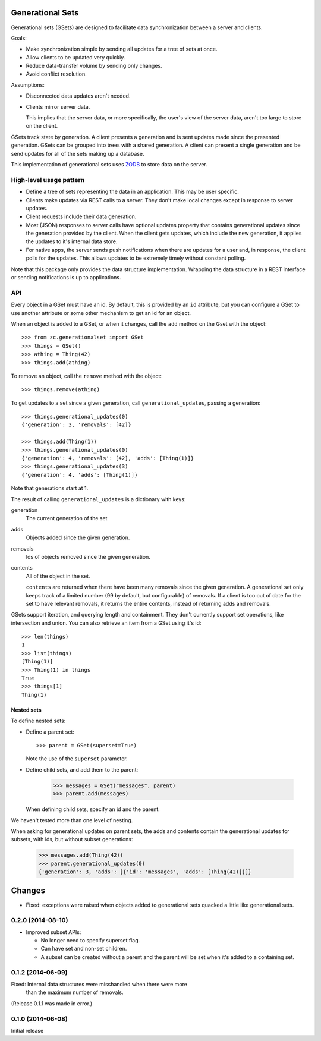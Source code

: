 Generational Sets
*****************

Generational sets (GSets) are designed to facilitate data synchronization
between a server and clients.

Goals:

- Make synchronization simple by sending all updates for a tree of sets
  at once.

- Allow clients to be updated very quickly.

- Reduce data-transfer volume by sending only changes.

- Avoid conflict resolution.

Assumptions:

- Disconnected data updates aren't needed.

- Clients mirror server data.

  This implies that the server data, or more specifically, the user's
  view of the server data, aren't too large to store on the client.

GSets track state by generation.  A client presents a generation and
is sent updates made since the presented generation.  GSets can be
grouped into trees with a shared generation.  A client can present a
single generation and be send updates for all of the sets making up a
database.

This implementation of generational sets uses `ZODB
<http://zodb.org>`_ to store data on the server.

High-level usage pattern
========================

- Define a tree of sets representing the data in an application.
  This may be user specific.

- Clients make updates via REST calls to a server.  They don't make
  local changes except in response to server updates.

- Client requests include their data generation.

- Most (JSON) responses to server calls have optional updates property
  that contains generational updates since the generation provided by
  the client.  When the client gets updates, which include the new
  generation, it applies the updates to it's internal data store.

- For native apps, the server sends push notifications when there are
  updates for a user and, in response, the client polls for the
  updates.  This allows updates to be extremely timely without
  constant polling.

Note that this package only provides the data structure
implementation. Wrapping the data structure in a REST interface or
sending notifications is up to applications.

API
===

Every object in a GSet must have an id.  By default, this is provided
by an ``id`` attribute, but you can configure a GSet to use another
attribute or some other mechanism to get an id for an object.

When an object is added to a GSet, or when it changes, call the
``add`` method on the Gset with the object::

    >>> from zc.generationalset import GSet
    >>> things = GSet()
    >>> athing = Thing(42)
    >>> things.add(athing)

To remove an object, call
the ``remove`` method with the object::

    >>> things.remove(athing)

To get updates to a set since a given generation, call
``generational_updates``, passing a generation::

    >>> things.generational_updates(0)
    {'generation': 3, 'removals': [42]}

    >>> things.add(Thing(1))
    >>> things.generational_updates(0)
    {'generation': 4, 'removals': [42], 'adds': [Thing(1)]}
    >>> things.generational_updates(3)
    {'generation': 4, 'adds': [Thing(1)]}

Note that generations start at 1.

The result of calling ``generational_updates`` is a dictionary with
keys:

generation
  The current generation of the set

adds
  Objects added since the given generation.

removals
  Ids of objects removed since the given generation.

contents
  All of the object in the set.

  ``contents`` are returned when there have been many removals since
  the given generation.  A generational set only keeps track of a
  limited number (99 by default, but configurable) of removals.  If a
  client is too out of date for the set to have relevant removals, it
  returns the entire contents, instead of returning adds and removals.

GSets support iteration, and querying length and containment. They
don't currently support set operations, like intersection and
union. You can also retrieve an item from a GSet using it's id::

    >>> len(things)
    1
    >>> list(things)
    [Thing(1)]
    >>> Thing(1) in things
    True
    >>> things[1]
    Thing(1)

Nested sets
-----------

To define nested sets:

- Define a parent set::

    >>> parent = GSet(superset=True)

  Note the use of the ``superset`` parameter.

- Define child sets, and add them to the parent:

    >>> messages = GSet("messages", parent)
    >>> parent.add(messages)

  When defining child sets, specify an id and the parent.

We haven't tested more than one level of nesting.

When asking for generational updates on parent sets, the adds and
contents contain the generational updates for subsets, with ids, but
without subset generations:

    >>> messages.add(Thing(42))
    >>> parent.generational_updates(0)
    {'generation': 3, 'adds': [{'id': 'messages', 'adds': [Thing(42)]}]}

Changes
*******

- Fixed: exceptions were raised when objects added to generational
  sets quacked a little like generational sets.

0.2.0 (2014-08-10)
==================

- Improved subset APIs:

  - No longer need to specify superset flag.

  - Can have set and non-set children.

  - A subset can be created without a parent and the parent will be
    set when it's added to a containing set.

0.1.2 (2014-06-09)
==================

Fixed: Internal data structures were misshandled when there were more
       than the maximum number of removals.

(Release 0.1.1 was made in error.)

0.1.0 (2014-06-08)
==================

Initial release
